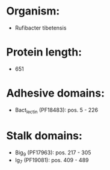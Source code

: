 * Organism:
- Rufibacter tibetensis
* Protein length:
- 651
* Adhesive domains:
- Bact_lectin (PF18483): pos. 5 - 226
* Stalk domains:
- Big_9 (PF17963): pos. 217 - 305
- Ig_7 (PF19081): pos. 409 - 489

